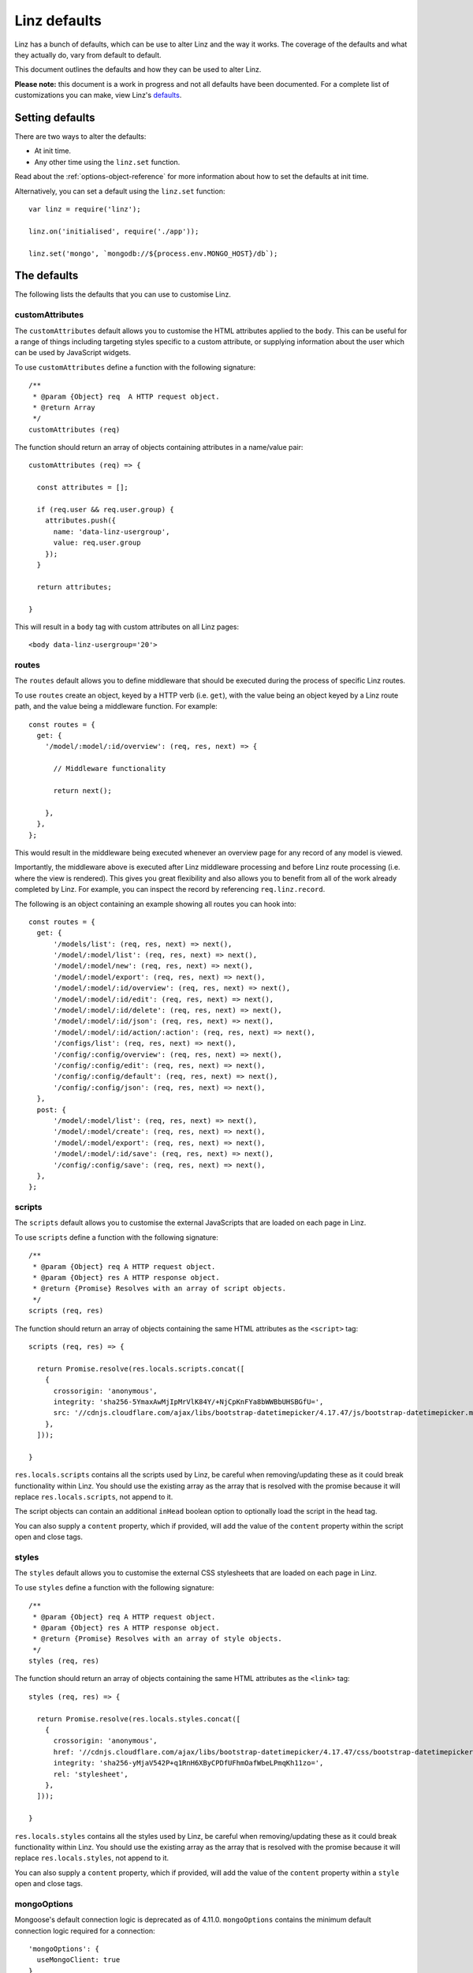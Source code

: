 .. highlight:: javascript

.. _defaults-reference:

*************
Linz defaults
*************

Linz has a bunch of defaults, which can be use to alter Linz and the way it works. The coverage of the defaults and what they actually do, vary from default to default.

This document outlines the defaults and how they can be used to alter Linz.

**Please note:** this document is a work in progress and not all defaults have been documented. For a complete list of customizations you can make, view Linz's defaults_.

.. _defaults: https://github.com/linzjs/linz/blob/master/lib/defaults.js

Setting defaults
================

There are two ways to alter the defaults:

- At init time.
- Any other time using the ``linz.set`` function.

Read about the :ref:`options-object-reference` for more information about how to set the defaults at init time.

Alternatively, you can set a default using the ``linz.set`` function::

  var linz = require('linz');

  linz.on('initialised', require('./app'));

  linz.set('mongo', `mongodb://${process.env.MONGO_HOST}/db`);


The defaults
============

The following lists the defaults that you can use to customise Linz.

customAttributes
----------------

The ``customAttributes`` default allows you to customise the HTML attributes applied to the ``body``. This can be useful for a range of things including targeting styles specific to a custom attribute, or supplying information about the user which can be used by JavaScript widgets.

To use ``customAttributes`` define a function with the following signature::

  /**
   * @param {Object} req  A HTTP request object.
   * @return Array
   */
  customAttributes (req)

The function should return an array of objects containing attributes in a name/value pair::

  customAttributes (req) => {

    const attributes = [];

    if (req.user && req.user.group) {
      attributes.push({
        name: 'data-linz-usergroup',
        value: req.user.group
      });
    }

    return attributes;

  }

This will result in a ``body`` tag with custom attributes on all Linz pages::

  <body data-linz-usergroup='20'>

routes
------

The ``routes`` default allows you to define middleware that should be executed during the process of specific Linz routes.

To use ``routes`` create an object, keyed by a HTTP verb (i.e. ``get``), with the value being an object keyed by a Linz route path, and the value being a middleware function. For example::

  const routes = {
    get: {
      '/model/:model/:id/overview': (req, res, next) => {

        // Middleware functionality

        return next();

      },
    },
  };

This would result in the middleware being executed whenever an overview page for any record of any model is viewed.

Importantly, the middleware above is executed after Linz middleware processing and before Linz route processing (i.e. where the view is rendered). This gives you great flexibility and also allows you to benefit from all of the work already completed by Linz. For example, you can inspect the record by referencing ``req.linz.record``.

The following is an object containing an example showing all routes you can hook into::

  const routes = {
    get: {
        '/models/list': (req, res, next) => next(),
        '/model/:model/list': (req, res, next) => next(),
        '/model/:model/new': (req, res, next) => next(),
        '/model/:model/export': (req, res, next) => next(),
        '/model/:model/:id/overview': (req, res, next) => next(),
        '/model/:model/:id/edit': (req, res, next) => next(),
        '/model/:model/:id/delete': (req, res, next) => next(),
        '/model/:model/:id/json': (req, res, next) => next(),
        '/model/:model/:id/action/:action': (req, res, next) => next(),
        '/configs/list': (req, res, next) => next(),
        '/config/:config/overview': (req, res, next) => next(),
        '/config/:config/edit': (req, res, next) => next(),
        '/config/:config/default': (req, res, next) => next(),
        '/config/:config/json': (req, res, next) => next(),
    },
    post: {
        '/model/:model/list': (req, res, next) => next(),
        '/model/:model/create': (req, res, next) => next(),
        '/model/:model/export': (req, res, next) => next(),
        '/model/:model/:id/save': (req, res, next) => next(),
        '/config/:config/save': (req, res, next) => next(),
    },
  };

scripts
-------

The ``scripts`` default allows you to customise the external JavaScripts that are loaded on each page in Linz.

To use ``scripts`` define a function with the following signature::

  /**
   * @param {Object} req A HTTP request object.
   * @param {Object} res A HTTP response object.
   * @return {Promise} Resolves with an array of script objects.
   */
  scripts (req, res)

The function should return an array of objects containing the same HTML attributes as the ``<script>`` tag::

  scripts (req, res) => {

    return Promise.resolve(res.locals.scripts.concat([
      {
        crossorigin: 'anonymous',
        integrity: 'sha256-5YmaxAwMjIpMrVlK84Y/+NjCpKnFYa8bWWBbUHSBGfU=',
        src: '//cdnjs.cloudflare.com/ajax/libs/bootstrap-datetimepicker/4.17.47/js/bootstrap-datetimepicker.min.js',
      },
    ]));

  }

``res.locals.scripts`` contains all the scripts used by Linz, be careful when removing/updating these as it could break functionality within Linz.
You should use the existing array as the array that is resolved with the promise because it will replace ``res.locals.scripts``, not append to it.

The script objects can contain an additional ``inHead`` boolean option to optionally load the script in the head tag.

You can also supply a ``content`` property, which if provided, will add the value of the ``content`` property within the script open and close tags.

styles
-------

The ``styles`` default allows you to customise the external CSS stylesheets that are loaded on each page in Linz.

To use ``styles`` define a function with the following signature::

  /**
   * @param {Object} req A HTTP request object.
   * @param {Object} res A HTTP response object.
   * @return {Promise} Resolves with an array of style objects.
   */
  styles (req, res)

The function should return an array of objects containing the same HTML attributes as the ``<link>`` tag::

  styles (req, res) => {

    return Promise.resolve(res.locals.styles.concat([
      {
        crossorigin: 'anonymous',
        href: '//cdnjs.cloudflare.com/ajax/libs/bootstrap-datetimepicker/4.17.47/css/bootstrap-datetimepicker.min.css',
        integrity: 'sha256-yMjaV542P+q1RnH6XByCPDfUFhmOafWbeLPmqKh11zo=',
        rel: 'stylesheet',
      },
    ]));

  }

``res.locals.styles`` contains all the styles used by Linz, be careful when removing/updating these as it could break functionality within Linz.
You should use the existing array as the array that is resolved with the promise because it will replace ``res.locals.styles``, not append to it.

You can also supply a ``content`` property, which if provided, will add the value of the ``content`` property within a ``style`` open and close tags.

mongoOptions
------------

Mongoose's default connection logic is deprecated as of 4.11.0. ``mongoOptions`` contains the minimum default connection logic required for a connection::

  'mongoOptions': {
    useMongoClient: true
  }

See `Mongoose connections`_. for more details and configurations.

.. _Mongoose connections: http://mongoosejs.com/docs/guide.html

404
---

The `404` default allows you to pass in your own 404 html.

To use ``404`` define a function with the following signature::

  /**
   * @param {Object} req A HTTP request object.
   * @return {Promise} Resolves with the html.
   */
  404 (req) => Promise.resolve(html)

The function should return a Promise that resolves with the html string.
